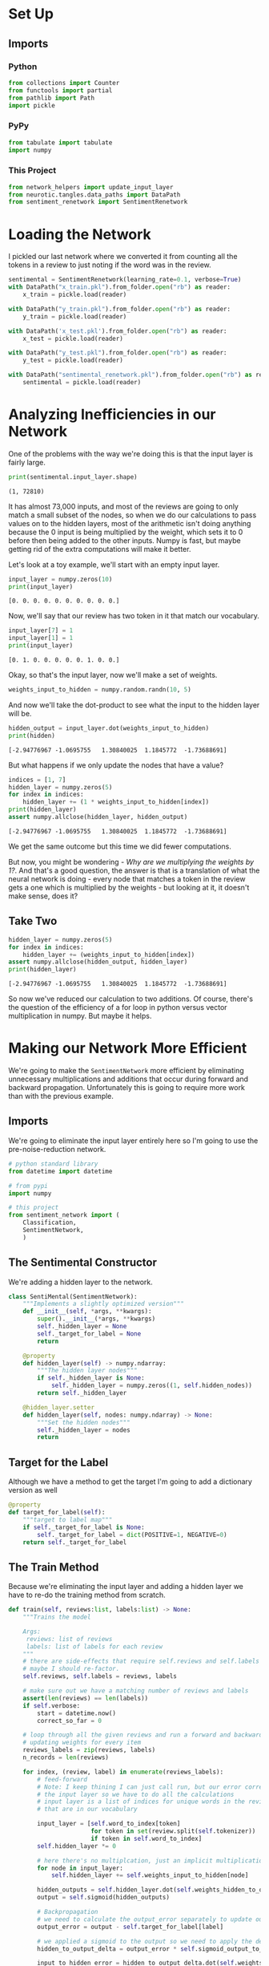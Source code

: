 #+BEGIN_COMMENT
.. title: Making the Network More Efficient
.. slug: making-the-network-more-efficient
.. date: 2018-11-13 14:45:07 UTC-08:00
.. tags: sentiment analysis
.. category: Sentiment Analysis
.. link: 
.. description: Improving the efficiency of our Sentiment Analysis network.
.. type: text

#+END_COMMENT
#+OPTIONS: ^:{}
#+TOC: headlines 1
* Set Up
#+BEGIN_SRC ipython :session sentiment :results none :exports none
%load_ext autoreload
%autoreload 2
#+END_SRC
** Imports
*** Python
#+BEGIN_SRC python :session sentiment :results none
from collections import Counter
from functools import partial
from pathlib import Path
import pickle
#+END_SRC
*** PyPy
#+BEGIN_SRC python :session sentiment :results none
from tabulate import tabulate
import numpy
#+END_SRC
*** This Project
#+BEGIN_SRC python :session sentiment :results none
from network_helpers import update_input_layer
from neurotic.tangles.data_paths import DataPath
from sentiment_renetwork import SentimentRenetwork
#+END_SRC
* Loading the Network
  I pickled our last network where we converted it from counting all the tokens in a review to just noting if the word was in the review.
#+BEGIN_SRC python :session sentiment :results none
sentimental = SentimentRenetwork(learning_rate=0.1, verbose=True)
with DataPath("x_train.pkl").from_folder.open("rb") as reader:
    x_train = pickle.load(reader)

with DataPath("y_train.pkl").from_folder.open("rb") as reader:
    y_train = pickle.load(reader)
#+END_SRC

#+BEGIN_SRC python :session sentiment :results none
with DataPath('x_test.pkl').from_folder.open("rb") as reader:
    x_test = pickle.load(reader)

with DataPath("y_test.pkl").from_folder.open("rb") as reader:
    y_test = pickle.load(reader)
#+END_SRC

#+BEGIN_SRC python :session sentiment :results none
with DataPath("sentimental_renetwork.pkl").from_folder.open("rb") as reader:
    sentimental = pickle.load(reader)
#+END_SRC

* Analyzing Inefficiencies in our Network
  One of the problems with the way we're doing this is that the input layer is fairly large.

#+BEGIN_SRC python :session sentiment :results output :exports both
print(sentimental.input_layer.shape)
#+END_SRC

#+RESULTS:
: (1, 72810)

It has almost 73,000 inputs, and most of the reviews are going to only match a small subset of the nodes, so when we do our calculations to pass values on to the hidden layers, most of the arithmetic isn't doing anything because the 0 input is being multiplied by the weight, which sets it to 0 before then being added to the other inputs. Numpy is fast, but maybe getting rid of the extra computations will make it better.

Let's look at a toy example, we'll start with an empty input layer.

#+BEGIN_SRC python :session sentiment :results output :exports both
input_layer = numpy.zeros(10)
print(input_layer)
#+END_SRC

#+RESULTS:
: [0. 0. 0. 0. 0. 0. 0. 0. 0. 0.]

Now, we'll say that our review has two token in it that match our vocabulary.

#+BEGIN_SRC python :session sentiment :results output :exports both
input_layer[7] = 1
input_layer[1] = 1
print(input_layer)
#+END_SRC

#+RESULTS:
: [0. 1. 0. 0. 0. 0. 0. 1. 0. 0.]

Okay, so that's the input layer, now we'll make a set of weights.

#+BEGIN_SRC python :session sentiment :results none
weights_input_to_hidden = numpy.random.randn(10, 5)
#+END_SRC

And now we'll take the dot-product to see what the input to the hidden layer will be.

#+BEGIN_SRC python :session sentiment :results output :exports both
hidden_output = input_layer.dot(weights_input_to_hidden)
print(hidden)
#+END_SRC

#+RESULTS:
: [-2.94776967 -1.0695755   1.30840025  1.1845772  -1.73688691]


But what happens if we only update the nodes that have a value?

#+BEGIN_SRC python :session sentiment :results output :exports both
indices = [1, 7]
hidden_layer = numpy.zeros(5)
for index in indices:
    hidden_layer += (1 * weights_input_to_hidden[index])
print(hidden_layer)
assert numpy.allclose(hidden_layer, hidden_output)
#+END_SRC

#+RESULTS:
: [-2.94776967 -1.0695755   1.30840025  1.1845772  -1.73688691]

We get the same outcome but this time we did fewer computations. 

But now, you might be wondering - /Why are we multiplying the weights by 1?/. And that's a good question, the answer is that is a translation of what the neural network is doing - every node that matches a token in the review gets a one which is multiplied by the weights - but looking at it, it doesn't make sense, does it?

** Take Two

#+BEGIN_SRC python :session sentiment :results output :exports both
hidden_layer = numpy.zeros(5)
for index in indices:
    hidden_layer += (weights_input_to_hidden[index])
assert numpy.allclose(hidden_output, hidden_layer)
print(hidden_layer)
#+END_SRC

#+RESULTS:
: [-2.94776967 -1.0695755   1.30840025  1.1845772  -1.73688691]

So now we've reduced our calculation to two additions. Of course, there's the question of the efficiency of a for loop in python versus vector multiplication in numpy. But maybe it helps.

* Making our Network More Efficient
 We're going to make the =SentimentNetwork= more efficient by eliminating unnecessary multiplications and additions that occur during forward and backward propagation. Unfortunately this is going to require more work than with the previous example.

#+BEGIN_SRC python :tangle sentimental_network.py :exports none
<<senti-mental-imports>>

<<senti-mental>>

<<senti-mental-target-for-label>>

<<senti-mental-train>>

<<senti-mental-run>>
#+END_SRC
** Imports
   We're going to eliminate the input layer entirely here so I'm going to use the pre-noise-reduction network.
#+BEGIN_SRC python :noweb-ref senti-mental
# python standard library
from datetime import datetime

# from pypi
import numpy

# this project
from sentiment_network import (
    Classification,
    SentimentNetwork,
    )
#+END_SRC
** The Sentimental Constructor
   We're adding a hidden layer to the network.
#+BEGIN_SRC python :noweb-ref senti-mental
class SentiMental(SentimentNetwork):
    """Implements a slightly optimized version"""
    def __init__(self, *args, **kwargs):
        super().__init__(*args, **kwargs)
        self._hidden_layer = None
        self._target_for_label = None
        return

    @property
    def hidden_layer(self) -> numpy.ndarray:
        """The hidden layer nodes"""
        if self._hidden_layer is None:
            self._hidden_layer = numpy.zeros((1, self.hidden_nodes))
        return self._hidden_layer

    @hidden_layer.setter
    def hidden_layer(self, nodes: numpy.ndarray) -> None:
        """Set the hidden nodes"""
        self._hidden_layer = nodes
        return
#+END_SRC
** Target for the Label
   Although we have a method to get the target I'm going to add a dictionary version as well

#+BEGIN_SRC python :noweb-ref senti-mental-target-for-label
    @property
    def target_for_label(self):
        """target to label map"""
        if self._target_for_label is None:
            self._target_for_label = dict(POSITIVE=1, NEGATIVE=0)
        return self._target_for_label
#+END_SRC

** The Train Method
   Because we're eliminating the input layer and adding a hidden layer we have to re-do the training method from scratch.
#+BEGIN_SRC python :noweb-ref senti-mental-train
    def train(self, reviews:list, labels:list) -> None:
        """Trains the model

        Args:
         reviews: list of reviews
         labels: list of labels for each review
        """
        # there are side-effects that require self.reviews and self.labels
        # maybe I should re-factor.
        self.reviews, self.labels = reviews, labels

        # make sure out we have a matching number of reviews and labels
        assert(len(reviews) == len(labels))
        if self.verbose:
            start = datetime.now()
            correct_so_far = 0
        
        # loop through all the given reviews and run a forward and backward pass,
        # updating weights for every item
        reviews_labels = zip(reviews, labels)
        n_records = len(reviews)

        for index, (review, label) in enumerate(reviews_labels):
            # feed-forward
            # Note: I keep thining I can just call run, but our error correction needs
            # the input layer so we have to do all the calculations
            # input layer is a list of indices for unique words in the review
            # that are in our vocabulary

            input_layer = [self.word_to_index[token]
                           for token in set(review.split(self.tokenizer))
                           if token in self.word_to_index]
            self.hidden_layer *= 0

            # here there's no multiplcation, just an implicit multiplication of 1
            for node in input_layer:
                self.hidden_layer += self.weights_input_to_hidden[node]

            hidden_outputs = self.hidden_layer.dot(self.weights_hidden_to_output)
            output = self.sigmoid(hidden_outputs)

            # Backpropagation
            # we need to calculate the output_error separately to update our correct count
            output_error = output - self.target_for_label[label]

            # we applied a sigmoid to the output so we need to apply the derivative
            hidden_to_output_delta = output_error * self.sigmoid_output_to_derivative(output)

            input_to_hidden_error = hidden_to_output_delta.dot(self.weights_hidden_to_output.T)
            # we didn't apply a function to the inputs to the hidden layer
            # so we don't need a derivative
            input_to_hidden_delta = input_to_hidden_error

            self.weights_hidden_to_output -= self.learning_rate * self.hidden_layer.T.dot(
                hidden_to_output_delta)
            for node in input_layer:
                self.weights_input_to_hidden[node] -= (
                    self.learning_rate
                    * input_to_hidden_delta[0])
            if self.verbose:
                if (output < 0.5 and label=="NEGATIVE") or (output >= 0.5 and label=="POSITIVE"):
                    correct_so_far += 1
                if not index % 1000:
                    elapsed_time = datetime.now() - start
                    reviews_per_second = (index/elapsed_time.seconds
                                          if elapsed_time.seconds > 0 else 0)
                    print(
                        "Progress: {:.2f} %".format(100 * index/len(reviews))
                        + " Speed(reviews/sec): {:.2f}".format(reviews_per_second)
                        + " Error: {}".format(output_error[0])
                        + " #Correct: {}".format(correct_so_far)
                        + " #Trained: {}".format(index+1)
                        + " Training Accuracy: {:.2f} %".format(
                            correct_so_far * 100/float(index+1))
                        )
        if self.verbose:
            print("Training Time: {}".format(datetime.now() - start))
        return
#+END_SRC
** The Run Method
   As with training, the method is different enought that we have to re-do it.
#+BEGIN_SRC python :noweb-ref senti-mental-run
    def run(self, review: str, translate: bool=True) -> Classification:
        """
        Returns a POSITIVE or NEGATIVE prediction for the given review.

        Args:
         review: the review to classify
         translate: convert output to a string

        Returns:
         classification for the review
        """
        nodes = [self.word_to_index[token]
                 for token in set(review.split(self.tokenizer))
                 if token in self.word_to_index]
        self.hidden_layer *= 0
        for node in nodes:
            self.hidden_layer += self.weights_input_to_hidden[node]

        hidden_outputs = self.hidden_layer.dot(self.weights_hidden_to_output)
        output = self.sigmoid(hidden_outputs)
        if translate:
            output = "POSITIVE" if output[0] >= 0.5 else "NEGATIVE"
        return output
#+END_SRC

#+BEGIN_SRC python :session sentiment :results none
from sentimental_network import SentiMental
#+END_SRC

#+BEGIN_SRC python :session sentiment :results output :exports both
sentimental = SentiMental(learning_rate=0.1, verbose=True)
sentimental.train(x_train, y_train)
#+END_SRC

#+RESULTS:
#+begin_example
Progress: 0.00 % Speed(reviews/sec): 0.00 Error: [-0.5] #Correct: 1 #Trained: 1 Training Accuracy: 100.00 %
Progress: 4.17 % Speed(reviews/sec): 500.00 Error: [-0.12803969] #Correct: 745 #Trained: 1001 Training Accuracy: 74.43 %
Progress: 8.33 % Speed(reviews/sec): 666.67 Error: [-0.05466563] #Correct: 1542 #Trained: 2001 Training Accuracy: 77.06 %
Progress: 12.50 % Speed(reviews/sec): 750.00 Error: [-0.76659525] #Correct: 2378 #Trained: 3001 Training Accuracy: 79.24 %
Progress: 16.67 % Speed(reviews/sec): 666.67 Error: [-0.13244093] #Correct: 3185 #Trained: 4001 Training Accuracy: 79.61 %
Progress: 20.83 % Speed(reviews/sec): 714.29 Error: [-0.03716464] #Correct: 3997 #Trained: 5001 Training Accuracy: 79.92 %
Progress: 25.00 % Speed(reviews/sec): 750.00 Error: [-0.00921009] #Correct: 4835 #Trained: 6001 Training Accuracy: 80.57 %
Progress: 29.17 % Speed(reviews/sec): 777.78 Error: [-0.00274399] #Correct: 5703 #Trained: 7001 Training Accuracy: 81.46 %
Progress: 33.33 % Speed(reviews/sec): 727.27 Error: [-0.0040905] #Correct: 6555 #Trained: 8001 Training Accuracy: 81.93 %
Progress: 37.50 % Speed(reviews/sec): 750.00 Error: [-0.02414385] #Correct: 7412 #Trained: 9001 Training Accuracy: 82.35 %
Progress: 41.67 % Speed(reviews/sec): 769.23 Error: [-0.11133286] #Correct: 8282 #Trained: 10001 Training Accuracy: 82.81 %
Progress: 45.83 % Speed(reviews/sec): 785.71 Error: [-0.05147756] #Correct: 9143 #Trained: 11001 Training Accuracy: 83.11 %
Progress: 50.00 % Speed(reviews/sec): 750.00 Error: [-0.00178148] #Correct: 10006 #Trained: 12001 Training Accuracy: 83.38 %
Progress: 54.17 % Speed(reviews/sec): 764.71 Error: [-0.3016099] #Correct: 10874 #Trained: 13001 Training Accuracy: 83.64 %
Progress: 58.33 % Speed(reviews/sec): 777.78 Error: [-0.00105685] #Correct: 11741 #Trained: 14001 Training Accuracy: 83.86 %
Progress: 62.50 % Speed(reviews/sec): 750.00 Error: [-0.49072786] #Correct: 12584 #Trained: 15001 Training Accuracy: 83.89 %
Progress: 66.67 % Speed(reviews/sec): 761.90 Error: [-0.18036635] #Correct: 13414 #Trained: 16001 Training Accuracy: 83.83 %
Progress: 70.83 % Speed(reviews/sec): 772.73 Error: [-0.17892538] #Correct: 14265 #Trained: 17001 Training Accuracy: 83.91 %
Progress: 75.00 % Speed(reviews/sec): 782.61 Error: [-0.00702446] #Correct: 15127 #Trained: 18001 Training Accuracy: 84.03 %
Progress: 79.17 % Speed(reviews/sec): 760.00 Error: [-0.99885025] #Correct: 16000 #Trained: 19001 Training Accuracy: 84.21 %
Progress: 83.33 % Speed(reviews/sec): 769.23 Error: [-0.02833534] #Correct: 16873 #Trained: 20001 Training Accuracy: 84.36 %
Progress: 87.50 % Speed(reviews/sec): 777.78 Error: [-0.22776195] #Correct: 17746 #Trained: 21001 Training Accuracy: 84.50 %
Progress: 91.67 % Speed(reviews/sec): 785.71 Error: [-0.22165232] #Correct: 18630 #Trained: 22001 Training Accuracy: 84.68 %
Progress: 95.83 % Speed(reviews/sec): 766.67 Error: [-0.13901935] #Correct: 19489 #Trained: 23001 Training Accuracy: 84.73 %
Training Time: 0:00:31.545636
#+end_example

That trained much faster than the earlier models.

#+BEGIN_SRC python :session sentiment :results output :exports both
sentimental.test(x_test, y_test)
#+END_SRC

#+RESULTS:
#+begin_example
Progress: 0.00% Speed(reviews/sec): 0.00 #Correct: 1 #Tested: 1 Testing Accuracy: 100.00 %
Progress: 10.00% Speed(reviews/sec): 0.00 #Correct: 92 #Tested: 101 Testing Accuracy: 91.09 %
Progress: 20.00% Speed(reviews/sec): 0.00 #Correct: 178 #Tested: 201 Testing Accuracy: 88.56 %
Progress: 30.00% Speed(reviews/sec): 0.00 #Correct: 268 #Tested: 301 Testing Accuracy: 89.04 %
Progress: 40.00% Speed(reviews/sec): 0.00 #Correct: 351 #Tested: 401 Testing Accuracy: 87.53 %
Progress: 50.00% Speed(reviews/sec): 0.00 #Correct: 442 #Tested: 501 Testing Accuracy: 88.22 %
Progress: 60.00% Speed(reviews/sec): 0.00 #Correct: 533 #Tested: 601 Testing Accuracy: 88.69 %
Progress: 70.00% Speed(reviews/sec): 0.00 #Correct: 610 #Tested: 701 Testing Accuracy: 87.02 %
Progress: 80.00% Speed(reviews/sec): 0.00 #Correct: 689 #Tested: 801 Testing Accuracy: 86.02 %
Progress: 90.00% Speed(reviews/sec): 0.00 #Correct: 777 #Tested: 901 Testing Accuracy: 86.24 %
#+end_example

I still can't figure out why the test-set does better than the training set.
